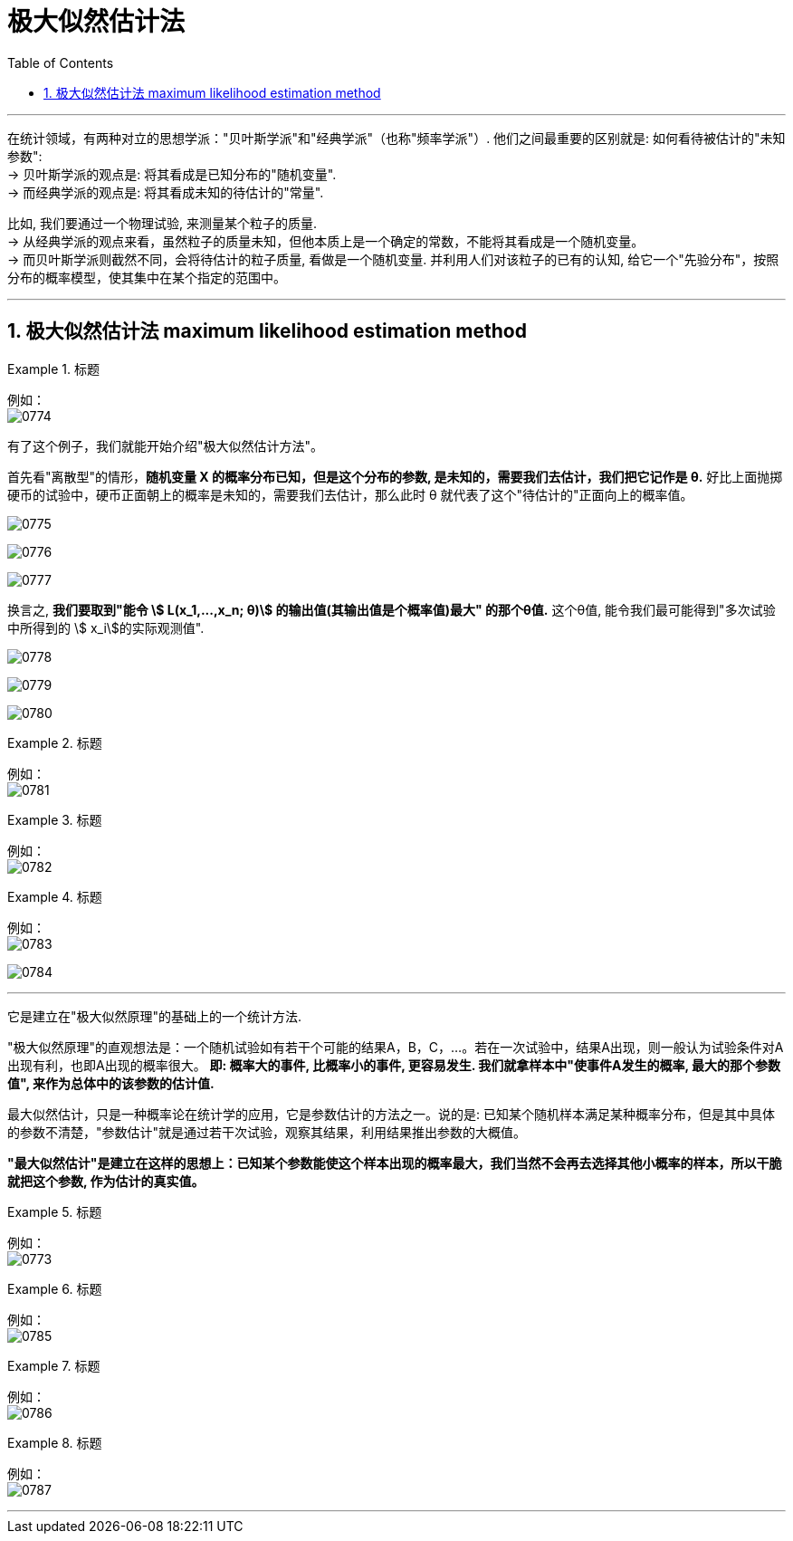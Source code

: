 

= 极大似然估计法
:sectnums:
:toclevels: 3
:toc: left

---

在统计领域，有两种对立的思想学派："贝叶斯学派"和"经典学派"（也称"频率学派"）. 他们之间最重要的区别就是: 如何看待被估计的"未知参数": +
-> 贝叶斯学派的观点是: 将其看成是已知分布的"随机变量". +
-> 而经典学派的观点是: 将其看成未知的待估计的"常量".

比如, 我们要通过一个物理试验, 来测量某个粒子的质量. +
-> 从经典学派的观点来看，虽然粒子的质量未知，但他本质上是一个确定的常数，不能将其看成是一个随机变量。 +
-> 而贝叶斯学派则截然不同，会将待估计的粒子质量, 看做是一个随机变量. 并利用人们对该粒子的已有的认知, 给它一个"先验分布"，按照分布的概率模型，使其集中在某个指定的范围中。

---

== 极大似然估计法 maximum likelihood estimation method

.标题
====
例如： +
image:img/0774.png[,]
====

有了这个例子，我们就能开始介绍"极大似然估计方法"。

首先看"离散型"的情形，*随机变量 X 的概率分布已知，但是这个分布的参数, 是未知的，需要我们去估计，我们把它记作是 θ.* 好比上面抛掷硬币的试验中，硬币正面朝上的概率是未知的，需要我们去估计，那么此时 θ 就代表了这个"待估计的"正面向上的概率值。

image:img/0775.png[,]

image:img/0776.png[,]

image:img/0777.png[,]

换言之, *我们要取到"能令 stem:[ L(x_1,...,x_n; θ)] 的输出值(其输出值是个概率值)最大" 的那个θ值.* 这个θ值, 能令我们最可能得到"多次试验中所得到的 stem:[ x_i]的实际观测值".

image:img/0778.png[,]

image:img/0779.png[,]

image:img/0780.png[,]

.标题
====
例如： +
image:img/0781.png[,]
====


.标题
====
例如： +
image:img/0782.png[,]
====


.标题
====
例如： +
image:img/0783.png[,]

image:img/0784.png[,]
====




---


它是建立在"极大似然原理"的基础上的一个统计方法.

"极大似然原理"的直观想法是：一个随机试验如有若干个可能的结果A，B，C，…。若在一次试验中，结果A出现，则一般认为试验条件对A出现有利，也即A出现的概率很大。 **即: 概率大的事件, 比概率小的事件, 更容易发生. 我们就拿样本中"使事件A发生的概率, 最大的那个参数值", 来作为总体中的该参数的估计值.**

最大似然估计，只是一种概率论在统计学的应用，它是参数估计的方法之一。说的是: 已知某个随机样本满足某种概率分布，但是其中具体的参数不清楚，"参数估计"就是通过若干次试验，观察其结果，利用结果推出参数的大概值。

*"最大似然估计"是建立在这样的思想上：已知某个参数能使这个样本出现的概率最大，我们当然不会再去选择其他小概率的样本，所以干脆就把这个参数, 作为估计的真实值。*



.标题
====
例如： +
image:img/0773.png[,]
====


.标题
====
例如： +
image:img/0785.png[,]
====




.标题
====
例如： +
image:img/0786.png[,]
====


.标题
====
例如： +
image:img/0787.png[,]
====

---


